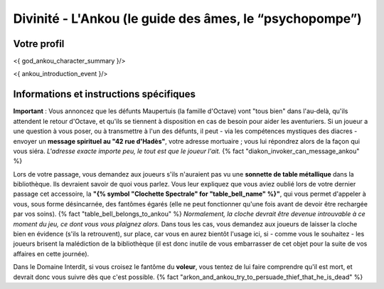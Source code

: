 Divinité - L'Ankou (le guide des âmes, le “psychopompe”)
#################################################################


Votre profil
=======================

<{ god_ankou_character_summary }/>


<{ ankou_introduction_event }/>


Informations et instructions spécifiques
========================================

**Important** : Vous annoncez que les défunts Maupertuis (la famille d'Octave) vont "tous bien" dans l'au-delà, qu'ils attendent le retour d'Octave, et qu'ils se tiennent à disposition en cas de besoin pour aider les aventuriers. Si un joueur a une question à vous poser, ou à transmettre à l'un des défunts, il peut - via les compétences mystiques des diacres - envoyer un **message spirituel au "42 rue d'Hadès"**, votre adresse mortuaire ; vous lui répondrez alors de la façon qui vous siéra. *L'adresse exacte importe peu, le tout est que le joueur l'ait.*  {% fact "diakon_invoker_can_message_ankou" %}

Lors de votre passage, vous demandez aux joueurs s'ils n'auraient pas vu une **sonnette de table métallique** dans la bibliothèque.
Ils devraient savoir de quoi vous parlez.
Vous leur expliquez que vous aviez oublié lors de votre dernier passage cet accessoire, la **"{% symbol "Clochette Spectrale" for "table_bell_name" %}"**, qui vous permet d'appeler à vous, sous forme désincarnée, des fantômes égarés (elle ne peut fonctionner qu'une fois avant de devoir être rechargée par vos soins). {% fact "table_bell_belongs_to_ankou" %}
*Normalement, la cloche devrait être devenue introuvable à ce moment du jeu, ce dont vous vous plaignez alors.*
Dans tous les cas, vous demandez aux joueurs de laisser la cloche bien en évidence (s'ils la retrouvent), sur place, car vous en aurez bientôt l'usage ici, si - comme vous le souhaitez - les joueurs brisent la malédiction de la bibliothèque (il est donc inutile de vous embarrasser de cet objet pour la suite de vos affaires en cette journée).

Dans le Domaine Interdit, si vous croisez le fantôme du **voleur**, vous tentez de lui faire comprendre qu'il est mort, et devrait donc vous suivre dès que c'est possible. {% fact "arkon_and_ankou_try_to_persuade_thief_that_he_is_dead" %}